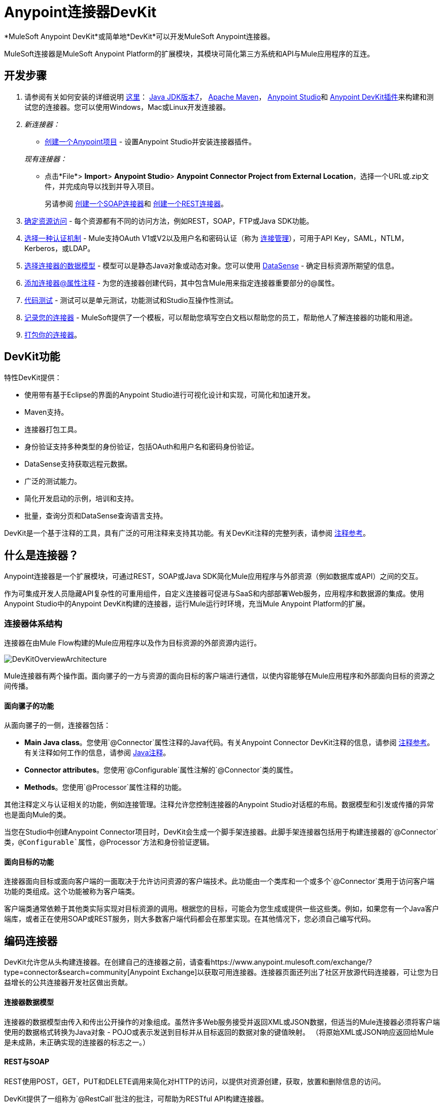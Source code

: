 =  Anypoint连接器DevKit
:keywords: devkit, development, features, architecture

*MuleSoft Anypoint DevKit*或简单地*DevKit*可以开发MuleSoft Anypoint连接器。

MuleSoft连接器是MuleSoft Anypoint Platform的扩展模块，其模块可简化第三方系统和API与Mule应用程序的互连。

== 开发步骤

. 请参阅有关如何安装的详细说明 link:/anypoint-connector-devkit/v/3.7/setting-up-your-dev-environment[这里]： link:http://www.oracle.com/technetwork/java/javase/downloads/jdk7-downloads-1880260.html[Java JDK版本7]， link:https://maven.apache.org/download.cgi[Apache Maven]， link:https://www.mulesoft.com/lp/dl/studio[Anypoint Studio]和 link:/anypoint-connector-devkit/v/3.7/setting-up-your-dev-environment[Anypoint DevKit插件]来构建和测试您的连接器。您可以使用Windows，Mac或Linux开发连接器。
.  _新连接器：_
*  link:/anypoint-connector-devkit/v/3.7/creating-a-java-sdk-based-connector[创建一个Anypoint项目]  - 设置Anypoint Studio并安装连接器插件。

+
_现有连接器：_
* 点击*File*> *Import*> *Anypoint Studio*> *Anypoint Connector Project from External Location*，选择一个URL或.zip文件，并完成向导以找到并导入项目。
+
另请参阅 link:/anypoint-connector-devkit/v/3.7/creating-a-soap-connector[创建一个SOAP连接器]和 link:/anypoint-connector-devkit/v/3.7/creating-a-rest-connector[创建一个REST连接器]。
.  link:/anypoint-connector-devkit/v/3.7/setting-up-api-access[确定资源访问]  - 每个资源都有不同的访问方法，例如REST，SOAP，FTP或Java SDK功能。
.  link:/anypoint-connector-devkit/v/3.7/authentication[选择一种认证机制]  -  Mule支持OAuth V1或V2以及用户名和密码认证（称为 link:/anypoint-connector-devkit/v/3.7/connection-management[连接管理]），可用于API Key，SAML，NTLM，Kerberos，或LDAP。
.  link:/anypoint-connector-devkit/v/3.7/connector-attributes-and-operations[选择连接器的数据模型]  - 模型可以是静态Java对象或动态对象。您可以使用 link:/anypoint-studio/v/5/datasense[DataSense]  - 确定目标资源所期望的信息。
.  link:/anypoint-connector-devkit/v/3.7/defining-connector-attributes[添加连接器@属性注释]  - 为您的连接器创建代码，其中包含Mule用来指定连接器重要部分的@属性。
.  link:/anypoint-connector-devkit/v/3.7/developing-devkit-connector-tests[代码测试]  - 测试可以是单元测试，功能测试和Studio互操作性测试。
.  link:/anypoint-connector-devkit/v/3.7/connector-reference-documentation[记录您的连接器]  -  MuleSoft提供了一个模板，可以帮助您填写空白文档以帮助您的员工，帮助他人了解连接器的功能和用途。
.  link:/anypoint-connector-devkit/v/3.7/packaging-your-connector-for-release[打包你的连接器]。

==  DevKit功能

特性DevKit提供：

* 使用带有基于Eclipse的界面的Anypoint Studio进行可视化设计和实现，可简化和加速开发。
*  Maven支持。
* 连接器打包工具。
* 身份验证支持多种类型的身份验证，包括OAuth和用户名和密码身份验证。
*  DataSense支持获取远程元数据。
* 广泛的测试能力。
* 简化开发启动的示例，培训和支持。
* 批量，查询分页和DataSense查询语言支持。

DevKit是一个基于注释的工具，具有广泛的可用注释来支持其功能。有关DevKit注释的完整列表，请参阅 link:/anypoint-connector-devkit/v/3.7/annotation-reference[注释参考]。

== 什么是连接器？

Anypoint连接器是一个扩展模块，可通过REST，SOAP或Java SDK简化Mule应用程序与外部资源（例如数据库或API）之间的交互。

作为可集成开发人员隐藏API复杂性的可重用组件，自定义连接器可促进与SaaS和内部部署Web服务，应用程序和数据源的集成。使用Anypoint Studio中的Anypoint DevKit构建的连接器，运行Mule运行时环境，充当Mule Anypoint Platform的扩展。

=== 连接器体系结构

连接器在由Mule Flow构建的Mule应用程序以及作为目标资源的外部资源内运行。

image:DevKitOverviewArchitecture.png[DevKitOverviewArchitecture]

Mule连接器有两个操作面。面向骡子的一方与资源的面向目标的客户端进行通信，以使内容能够在Mule应用程序和外部面向目标的资源之间传播。

==== 面向骡子的功能

从面向骡子的一侧，连接器包括：

*  *Main Java class*。您使用`@Connector`属性注释的Java代码。有关Anypoint Connector DevKit注释的信息，请参阅 link:/anypoint-connector-devkit/v/3.7/annotation-reference[注释参考]。有关注释如何工作的信息，请参阅 link:http://en.wikipedia.org/wiki/Java_annotation[Java注释]。
*  *Connector attributes*。您使用`@Configurable`属性注解的`@Connector`类的属性。
*  *Methods*。您使用`@Processor`属性注释的功能。

其他注释定义与认证相关的功能，例如连接管理。注释允许您控制连接器的Anypoint Studio对话框的布局。数据模型和引发或传播的异常也是面向Mule的类。

当您在Studio中创建Anypoint Connector项目时，DevKit会生成一个脚手架连接器。此脚手架连接器包括用于构建连接器的`@Connector`类，`@Configurable`属性，`@Processor`方法和身份验证逻辑。

==== 面向目标的功能

连接器面向目标或面向客户端的一面取决于允许访问资源的客户端技术。此功能由一个类库和一个或多个`@Connector`类用于访问客户端功能的类组成。这个功能被称为客户端类。

客户端类通常依赖于其他类实际实现对目标资源的调用。根据您的目标，可能会为您生成或提供一些这些类。例如，如果您有一个Java客户端库，或者正在使用SOAP或REST服务，则大多数客户端代码都会在那里实现。在其他情况下，您必须自己编写代码。

== 编码连接器

DevKit允许您从头构建连接器。在创建自己的连接器之前，请查看https://www.anypoint.mulesoft.com/exchange/?type=connector&search=community[Anypoint Exchange]以获取可用连接器。连接器页面还列出了社区开放源代码连接器，可让您为日益增长的公共连接器开发社区做出贡献。

==== 连接器数据模型

连接器的数据模型由传入和传出公开操作的对象组成。虽然许多Web服务接受并返回XML或JSON数据，但适当的Mule连接器必须将客户端使用的数据格式转换为Java对象 -  POJO或表示发送到目标并从目标返回的数据对象的键值映射。 （将原始XML或JSON响应返回给Mule是未成熟，未正确实现的连接器的标志之一。）

====  REST与SOAP

REST使用POST，GET，PUT和DELETE调用来简化对HTTP的访问，以提供对资源创建，获取，放置和删除信息的访问。

DevKit提供了一组称为`@RestCall`批注的批注，可帮助为RESTful API构建连接器。

SOAP是一种与资源进行通信的传统方式，需要一个WSDL文件，它是一个XML文件，它指定了Java类的结构，方法，属性和文档的所有方面。 SOAP是一种工业标准，包含用于治理，构建和模式信息的工具。 DevKit提供了一个工具，帮助使用WSDL文件构建连接器。

====  DevKit 3.7示例默认连接器

以下是DevKit 3.7创建的开始`@Connector`和`@Configuration`类的示例：

[source, java, linenums]
----

package org.mule.modules.demojdk;

import org.mule.api.annotations.Config;

@Connector(name="demo-jdk", friendlyName="DemoJDK")
public class DemoJDKConnector {
    @Config
    ConnectorConfig config;
    /**
     * Custom processor
     *
     * {@sample.xml ../../../doc/demo-jdk-connector.xml.sample demo-jdk:greet}
     *
     * @param friend Name to be used to generate a greeting message.
     * @return A greeting message
     */
    @Processor
    public String greet(String friend) {
        /*
         * MESSAGE PROCESSOR CODE GOES HERE
         */
        return config.getGreeting() + " " + friend + ". " + config.getReply();
    }

    public ConnectorConfig getConfig() {
        return config;
    }
    public void setConfig(ConnectorConfig config) {
        this.config = config;
    }
}
----

DevKit 3.7 `@Configuration`类如下：

[source, java, linenums]
----
package org.mule.modules.demojdk.config;
import org.mule.api.annotations.components.Configuration;
import org.mule.api.annotations.Configurable;
import org.mule.api.annotations.param.Default;
@Configuration(friendlyName = "Configuration")
public class ConnectorConfig {
    /**
     * Greeting message
     */
    @Configurable
    @Default("Hello")
    private String greeting;
    /**
     * Reply message
     */
    @Configurable
    @Default("How are you?")
    private String reply;
    /**
     * Set greeting message
     *
     * @param greeting the greeting message
     */
    public void setGreeting(String greeting) {
        this.greeting = greeting;
    }
    /**
     * Get greeting message
     */
    public String getGreeting() {
        return this.greeting;
    }
    /**
     * Set reply
     *
     * @param reply the reply
     */
    public void setReply(String reply) {
        this.reply = reply;
    }
    /**
     * Get reply
     */
    public String getReply() {
        return this.reply;
    }
}
----

==  Anypoint连接器DevKit功能

DevKit支持：

*Authentication Types*

*   link:/anypoint-connector-devkit/v/3.7/connection-management[连接管理]（用户名和密码认证）
*  link:/anypoint-connector-devkit/v/3.7/oauth-v1[OAuth V1]
*  link:/anypoint-connector-devkit/v/3.7/oauth-v2[OAuth V2]
* 其他认证方案： link:/anypoint-connector-devkit/v/3.7/authentication-methods[认证方法]

*API Types*

*  link:/anypoint-connector-devkit/v/3.7/creating-a-connector-for-a-soap-service-via-cxf-client[SOAP API]
*  link:/anypoint-connector-devkit/v/3.7/creating-a-connector-for-a-restful-api-using-restcall-annotations[REST API]
*  link:/anypoint-connector-devkit/v/3.7/creating-a-connector-using-a-java-sdk[Java SDKs]

*Anypoint Platform*

*  link:/anypoint-connector-devkit/v/3.7/adding-datasense[DataSense]
*  link:/anypoint-connector-devkit/v/3.7/adding-datasense-query-language[DataSense查询语言]
*  link:/anypoint-connector-devkit/v/3.7/adding-query-pagination-support[查询分页]
*  link:/anypoint-connector-devkit/v/3.7/building-a-batch-enabled-connector[批量]
*  link:/anypoint-connector-devkit/v/3.7/installing-and-testing-your-connector-in-studio[Anypoint Studio支持]

*Connector Development Lifecycle*

*  link:/anypoint-connector-devkit/v/3.7/setting-up-your-dev-environment[设置连接器项目]
*  link:/anypoint-connector-devkit/v/3.7/creating-a-java-sdk-based-connector[编写连接器代码]
*  link:/anypoint-connector-devkit/v/3.7/developing-devkit-connector-tests[编写连接器测试]
*  link:/anypoint-connector-devkit/v/3.7/connector-reference-documentation[记录连接器项目]
*  link:/anypoint-connector-devkit/v/3.7/packaging-your-connector-for-release[打包连接器]

== 另请参阅

*  link:/anypoint-connector-devkit/v/3.7/anypoint-connector-development[连接器开发]
*  link:/mule-user-guide/v/3.7/anypoint-connectors[Anypoint连接器]
*  https://www.anypoint.mulesoft.com/exchange/?type=connector [接头]
*  link:/anypoint-studio/v/5/datasense-enabled-connectors[启用了DataSense的连接器]
*  link:/anypoint-connector-devkit/v/3.7/annotation-reference[注释参考]
*  link:/anypoint-connector-devkit/v/3.7/anypoint-connector-examples[例子]
*  link:/anypoint-connector-devkit/v/3.7/tutorial-barn-connector[教程 - 谷仓连接器]
*  link:/anypoint-connector-devkit/v/3.7/creating-a-connector-using-a-java-sdk[使用Java SDK创建连接器]
*  link:/anypoint-connector-devkit/v/3.7/creating-a-connector-for-a-soap-service-via-cxf-client[通过CXF客户端为SOAP服务创建连接器]
*  link:/anypoint-connector-devkit/v/3.7/creating-a-connector-for-a-restful-api-using-restcall-annotations[使用@RESTCall注解为RESTful API创建连接器]

